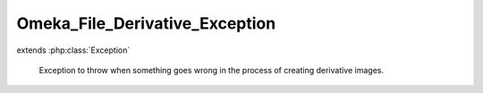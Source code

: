 -------------------------------
Omeka_File_Derivative_Exception
-------------------------------

.. php:class:: Omeka_File_Derivative_Exception

extends :php:class:`Exception`

    Exception to throw when something goes wrong in the process of creating
    derivative images.

    .. php:attr:: message

        protected

    .. php:attr:: code

        protected

    .. php:attr:: file

        protected

    .. php:attr:: line

        protected

    .. php:method:: __clone()

    .. php:method:: __construct($message, $code, $previous)

        :param $message:
        :param $code:
        :param $previous:

    .. php:method:: getMessage()

    .. php:method:: getCode()

    .. php:method:: getFile()

    .. php:method:: getLine()

    .. php:method:: getTrace()

    .. php:method:: getPrevious()

    .. php:method:: getTraceAsString()

    .. php:method:: __toString()
